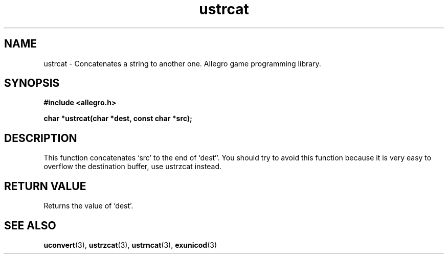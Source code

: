 .\" Generated by the Allegro makedoc utility
.TH ustrcat 3 "version 4.4.3" "Allegro" "Allegro manual"
.SH NAME
ustrcat \- Concatenates a string to another one. Allegro game programming library.\&
.SH SYNOPSIS
.B #include <allegro.h>

.sp
.B char *ustrcat(char *dest, const char *src);
.SH DESCRIPTION
This function concatenates `src' to the end of `dest`'. You should try to
avoid this function because it is very easy to overflow the destination
buffer, use ustrzcat instead.
.SH "RETURN VALUE"
Returns the value of `dest'.

.SH SEE ALSO
.BR uconvert (3),
.BR ustrzcat (3),
.BR ustrncat (3),
.BR exunicod (3)
